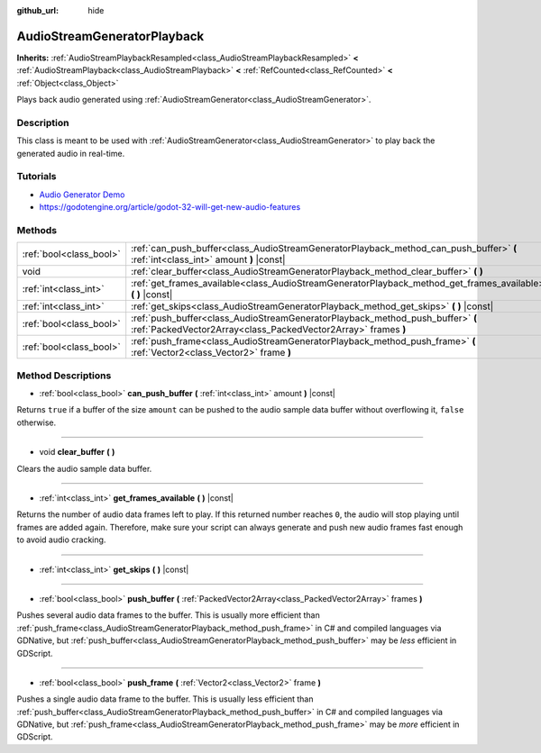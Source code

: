 :github_url: hide

.. Generated automatically by doc/tools/makerst.py in Godot's source tree.
.. DO NOT EDIT THIS FILE, but the AudioStreamGeneratorPlayback.xml source instead.
.. The source is found in doc/classes or modules/<name>/doc_classes.

.. _class_AudioStreamGeneratorPlayback:

AudioStreamGeneratorPlayback
============================

**Inherits:** :ref:`AudioStreamPlaybackResampled<class_AudioStreamPlaybackResampled>` **<** :ref:`AudioStreamPlayback<class_AudioStreamPlayback>` **<** :ref:`RefCounted<class_RefCounted>` **<** :ref:`Object<class_Object>`

Plays back audio generated using :ref:`AudioStreamGenerator<class_AudioStreamGenerator>`.

Description
-----------

This class is meant to be used with :ref:`AudioStreamGenerator<class_AudioStreamGenerator>` to play back the generated audio in real-time.

Tutorials
---------

- `Audio Generator Demo <https://godotengine.org/asset-library/asset/526>`_

- `https://godotengine.org/article/godot-32-will-get-new-audio-features <Godot 3.2 will get new audio features>`_

Methods
-------

+-------------------------+--------------------------------------------------------------------------------------------------------------------------------------------------+
| :ref:`bool<class_bool>` | :ref:`can_push_buffer<class_AudioStreamGeneratorPlayback_method_can_push_buffer>` **(** :ref:`int<class_int>` amount **)** |const|               |
+-------------------------+--------------------------------------------------------------------------------------------------------------------------------------------------+
| void                    | :ref:`clear_buffer<class_AudioStreamGeneratorPlayback_method_clear_buffer>` **(** **)**                                                          |
+-------------------------+--------------------------------------------------------------------------------------------------------------------------------------------------+
| :ref:`int<class_int>`   | :ref:`get_frames_available<class_AudioStreamGeneratorPlayback_method_get_frames_available>` **(** **)** |const|                                  |
+-------------------------+--------------------------------------------------------------------------------------------------------------------------------------------------+
| :ref:`int<class_int>`   | :ref:`get_skips<class_AudioStreamGeneratorPlayback_method_get_skips>` **(** **)** |const|                                                        |
+-------------------------+--------------------------------------------------------------------------------------------------------------------------------------------------+
| :ref:`bool<class_bool>` | :ref:`push_buffer<class_AudioStreamGeneratorPlayback_method_push_buffer>` **(** :ref:`PackedVector2Array<class_PackedVector2Array>` frames **)** |
+-------------------------+--------------------------------------------------------------------------------------------------------------------------------------------------+
| :ref:`bool<class_bool>` | :ref:`push_frame<class_AudioStreamGeneratorPlayback_method_push_frame>` **(** :ref:`Vector2<class_Vector2>` frame **)**                          |
+-------------------------+--------------------------------------------------------------------------------------------------------------------------------------------------+

Method Descriptions
-------------------

.. _class_AudioStreamGeneratorPlayback_method_can_push_buffer:

- :ref:`bool<class_bool>` **can_push_buffer** **(** :ref:`int<class_int>` amount **)** |const|

Returns ``true`` if a buffer of the size ``amount`` can be pushed to the audio sample data buffer without overflowing it, ``false`` otherwise.

----

.. _class_AudioStreamGeneratorPlayback_method_clear_buffer:

- void **clear_buffer** **(** **)**

Clears the audio sample data buffer.

----

.. _class_AudioStreamGeneratorPlayback_method_get_frames_available:

- :ref:`int<class_int>` **get_frames_available** **(** **)** |const|

Returns the number of audio data frames left to play. If this returned number reaches ``0``, the audio will stop playing until frames are added again. Therefore, make sure your script can always generate and push new audio frames fast enough to avoid audio cracking.

----

.. _class_AudioStreamGeneratorPlayback_method_get_skips:

- :ref:`int<class_int>` **get_skips** **(** **)** |const|

----

.. _class_AudioStreamGeneratorPlayback_method_push_buffer:

- :ref:`bool<class_bool>` **push_buffer** **(** :ref:`PackedVector2Array<class_PackedVector2Array>` frames **)**

Pushes several audio data frames to the buffer. This is usually more efficient than :ref:`push_frame<class_AudioStreamGeneratorPlayback_method_push_frame>` in C# and compiled languages via GDNative, but :ref:`push_buffer<class_AudioStreamGeneratorPlayback_method_push_buffer>` may be *less* efficient in GDScript.

----

.. _class_AudioStreamGeneratorPlayback_method_push_frame:

- :ref:`bool<class_bool>` **push_frame** **(** :ref:`Vector2<class_Vector2>` frame **)**

Pushes a single audio data frame to the buffer. This is usually less efficient than :ref:`push_buffer<class_AudioStreamGeneratorPlayback_method_push_buffer>` in C# and compiled languages via GDNative, but :ref:`push_frame<class_AudioStreamGeneratorPlayback_method_push_frame>` may be *more* efficient in GDScript.

.. |virtual| replace:: :abbr:`virtual (This method should typically be overridden by the user to have any effect.)`
.. |const| replace:: :abbr:`const (This method has no side effects. It doesn't modify any of the instance's member variables.)`
.. |vararg| replace:: :abbr:`vararg (This method accepts any number of arguments after the ones described here.)`
.. |constructor| replace:: :abbr:`constructor (This method is used to construct a type.)`
.. |operator| replace:: :abbr:`operator (This method describes a valid operator to use with this type as left-hand operand.)`
